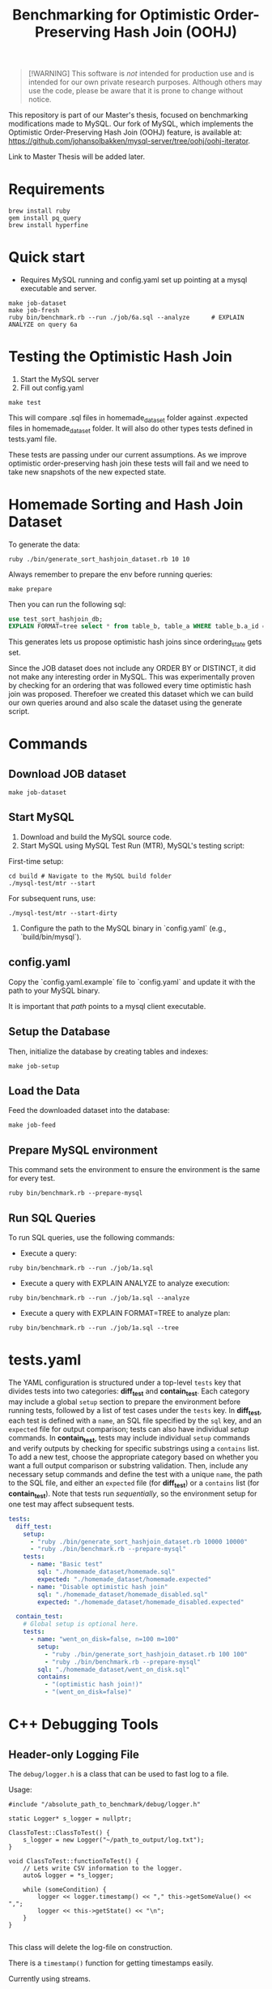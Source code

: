 #+title: Benchmarking for Optimistic Order-Preserving Hash Join (OOHJ)

#+BEGIN_QUOTE
[!WARNING]
This software is /not/ intended for production use and is intended for our own private research purposes. Although others may use the code, please be aware that it is prone to change without notice.
#+END_QUOTE

This repository is part of our Master's thesis, focused on benchmarking modifications made to MySQL. Our fork of MySQL, which implements the Optimistic Order-Preserving Hash Join (OOHJ) feature, is available at: https://github.com/johansolbakken/mysql-server/tree/oohj/oohj-iterator.

Link to Master Thesis will be added later.

* Requirements

#+begin_src
brew install ruby
gem install pq_query
brew install hyperfine
#+END_SRC

* Quick start

- Requires MySQL running and config.yaml set up pointing at a mysql executable and server.

#+begin_src
make job-dataset
make job-fresh
ruby bin/benchmark.rb --run ./job/6a.sql --analyze      # EXPLAIN ANALYZE on query 6a
#+end_src

* Testing the Optimistic Hash Join

1. Start the MySQL server
2. Fill out config.yaml

#+begin_src shell
make test
#+end_src

This will compare .sql files in homemade_dataset folder against .expected files in homemade_dataset folder. It will also do other types tests defined in tests.yaml file.

These tests are passing under our current assumptions. As we improve optimistic order-preserving hash join these tests will fail and we need to take new snapshots of the new expected state.

* Homemade Sorting and Hash Join Dataset

To generate the data:

#+begin_src shell
ruby ./bin/generate_sort_hashjoin_dataset.rb 10 10
#+end_src

Always remember to prepare the env before running queries:

#+begin_src shell
make prepare
#+end_src

Then you can run the following sql:

#+begin_src sql
use test_sort_hashjoin_db;
EXPLAIN FORMAT=tree select * from table_b, table_a WHERE table_b.a_id = table_a.id ORDER BY table_a.id;
#+end_src

This generates lets us propose optimistic hash joins since ordering_state gets set.

Since the JOB dataset does not include any ORDER BY or DISTINCT, it did not make any interesting order in MySQL. This was experimentally proven by checking for an ordering that was followed every time optimistic hash join was proposed. Therefoer we created this dataset which we can build our own queries around and also scale the dataset using the generate script.

* Commands

** Download JOB dataset

#+begin_src shell
make job-dataset
#+end_src

** Start MySQL

1. Download and build the MySQL source code.
2. Start MySQL using MySQL Test Run (MTR), MySQL's testing script:

First-time setup:

#+begin_src shell
cd build # Navigate to the MySQL build folder
./mysql-test/mtr --start
#+end_src

For subsequent runs, use:

#+begin_src shell
./mysql-test/mtr --start-dirty
#+end_src

3. Configure the path to the MySQL binary in `config.yaml` (e.g., `build/bin/mysql`).

** config.yaml

Copy the `config.yaml.example` file to `config.yaml` and update it with the path to your MySQL binary.

It is important that /path/ points to a mysql client executable.

** Setup the Database

Then, initialize the database by creating tables and indexes:

#+begin_src shell
make job-setup
#+end_src

** Load the Data

Feed the downloaded dataset into the database:

#+begin_src shell
make job-feed
#+end_src

** Prepare MySQL environment

This command sets the environment to ensure the environment is the same for every test.

#+begin_src shell
ruby bin/benchmark.rb --prepare-mysql
#+end_src

** Run SQL Queries

To run SQL queries, use the following commands:

- Execute a query:
#+begin_src shell
ruby bin/benchmark.rb --run ./job/1a.sql
#+end_src

- Execute a query with EXPLAIN ANALYZE to analyze execution:
#+begin_src shell
ruby bin/benchmark.rb --run ./job/1a.sql --analyze
#+end_src

- Execute a query with EXPLAIN FORMAT=TREE to analyze plan:
#+begin_src shell
ruby bin/benchmark.rb --run ./job/1a.sql --tree
#+end_src

* tests.yaml

The YAML configuration is structured under a top-level =tests= key that divides tests into two categories: *diff_test* and *contain_test*. Each category may include a global =setup= section to prepare the environment before running tests, followed by a list of test cases under the =tests= key. In *diff_test*, each test is defined with a =name=, an SQL file specified by the =sql= key, and an =expected= file for output comparison; tests can also have individual /setup/ commands. In *contain_test*, tests may include individual =setup= commands and verify outputs by checking for specific substrings using a =contains= list. To add a new test, choose the appropriate category based on whether you want a full output comparison or substring validation. Then, include any necessary setup commands and define the test with a unique =name=, the path to the SQL file, and either an =expected= file (for *diff_test*) or a =contains= list (for *contain_test*). Note that tests run /sequentially/, so the environment setup for one test may affect subsequent tests.

#+begin_src yaml
tests:
  diff_test:
    setup:
      - "ruby ./bin/generate_sort_hashjoin_dataset.rb 10000 10000"
      - "ruby ./bin/benchmark.rb --prepare-mysql"
    tests:
      - name: "Basic test"
        sql: "./homemade_dataset/homemade.sql"
        expected: "./homemade_dataset/homemade.expected"
      - name: "Disable optimistic hash join"
        sql: "./homemade_dataset/homemade_disabled.sql"
        expected: "./homemade_dataset/homemade_disabled.expected"

  contain_test:
    # Global setup is optional here.
    tests:
      - name: "went_on_disk=false, n=100 m=100"
        setup:
          - "ruby ./bin/generate_sort_hashjoin_dataset.rb 100 100"
          - "ruby ./bin/benchmark.rb --prepare-mysql"
        sql: "./homemade_dataset/went_on_disk.sql"
        contains:
          - "(optimistic hash join!)"
          - "(went_on_disk=false)"
#+end_src

* C++ Debugging Tools

** Header-only Logging File

The =debug/logger.h=  is a class that can be used to fast log to a file.

Usage:

#+begin_src c++
#include "/absolute_path_to_benchmark/debug/logger.h"

static Logger* s_logger = nullptr;

ClassToTest::ClassToTest() {
    s_logger = new Logger("~/path_to_output/log.txt");
}

void ClassToTest::functionToTest() {
    // Lets write CSV information to the logger.
    auto& logger = *s_logger;

    while (someCondition) {
        logger << logger.timestamp() << "," this->getSomeValue() << ",";
        logger << this->getState() << "\n";
    }
}

#+end_src

This class will delete the log-file on construction.

There is a =timestamp()= function for getting timestamps easily.

Currently using streams.

* Generate TPC-H for MacOS

#+begin_src shell
podman run --rm -it \
  -v $(pwd):/src \
  -w /src \
  ubuntu:22.04 \
  bash
# now in podman ubuntu
sudo apt update && sudo apt install -y gcc make ruby bison flex
ruby bin/build-tpc-h.rb
#+end_src

This will generate folders:
- =tpc-h-queries=
- =tpc-h-ddl=
- =tpc-h-dataset=

* Generate TPC-DS for MacOS

#+begin_src shell
# copy the Makefile.suite and add -fcommon to CFLAGS
CFLAGS = $(BASE_CFLAGS) -D$(OS) $($(OS)_CFLAGS) -fcommon

# Start podman
podman run --rm -it \
  -v $(pwd):/src \
  -w /src \
  ubuntu:22.04 \
  bash

# now in podman ubuntu
sudo apt update && sudo apt install -y gcc make ruby bison flex
ruby bin/build-tpc-ds.rb
#+end_src

* Join Order Benchmark Commands

** Download job dataset

Creates job-dataset folder.

#+begin_src shell
make job-dataset
#+end_src

** Setup database and indexes in MySQL

Requires MySQL to be running.

#+begin_src shell
make job-setup
#+end_src

To wipe database and recreate:

#+begin_src shell
ruby bin/job-setup.rb --force
#+end_src

** Feed job data

#+begin_src shell
make job-feed
#+end_src

** Convert queries: remove MIN(...)

#+begin_src shell
make job-queries
#+end_src

** Delete JOB artifacts

#+begin_src shell
make job-clean
#+end_src
